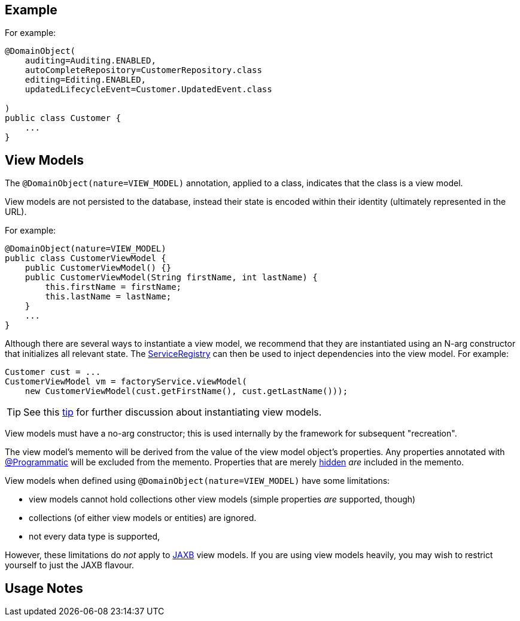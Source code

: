 == Example

:Notice: Licensed to the Apache Software Foundation (ASF) under one or more contributor license agreements. See the NOTICE file distributed with this work for additional information regarding copyright ownership. The ASF licenses this file to you under the Apache License, Version 2.0 (the "License"); you may not use this file except in compliance with the License. You may obtain a copy of the License at. http://www.apache.org/licenses/LICENSE-2.0 . Unless required by applicable law or agreed to in writing, software distributed under the License is distributed on an "AS IS" BASIS, WITHOUT WARRANTIES OR  CONDITIONS OF ANY KIND, either express or implied. See the License for the specific language governing permissions and limitations under the License.
:page-partial:

For example:

[source,java]
----
@DomainObject(
    auditing=Auditing.ENABLED,
    autoCompleteRepository=CustomerRepository.class
    editing=Editing.ENABLED,
    updatedLifecycleEvent=Customer.UpdatedEvent.class

)
public class Customer {
    ...
}
----



[#view-models]
== View Models

The `@DomainObject(nature=VIEW_MODEL)` annotation, applied to a class, indicates that the class is a view model.

View models are not persisted to the database, instead their state is encoded within their identity (ultimately represented in the URL).


For example:

[source,java]
----
@DomainObject(nature=VIEW_MODEL)
public class CustomerViewModel {
    public CustomerViewModel() {}
    public CustomerViewModel(String firstName, int lastName) {
        this.firstName = firstName;
        this.lastName = lastName;
    }
    ...
}
----

Although there are several ways to instantiate a view model, we recommend that they are instantiated using an N-arg constructor that initializes all relevant state.
The xref:refguide:applib:index/services/registry/ServiceRegistry.adoc[ServiceRegistry] can then be used to inject dependencies into the view model.
For example:

[source,java]
----
Customer cust = ...
CustomerViewModel vm = factoryService.viewModel(
    new CustomerViewModel(cust.getFirstName(), cust.getLastName()));
----

[TIP]
====
See this xref:userguide:btb:hints-and-tips/view-model-instantiation.adoc[tip] for further discussion about instantiating view models.
====

View models must have a no-arg constructor; this is used internally by the framework for subsequent "recreation".

The view model's memento will be derived from the value of the view model object's properties.
Any properties annotated with xref:refguide:applib:index/annotation/Programmatic.adoc[@Programmatic] will be excluded from the memento.
Properties that are merely xref:refguide:applib:index/annotation/Property.adoc#hidden[hidden] _are_ included in the memento.

View models when defined using `@DomainObject(nature=VIEW_MODEL)` have some limitations:

* view models cannot hold collections other view models (simple properties _are_ supported, though)
* collections (of either view models or entities) are ignored.
* not every data type is supported,

However, these limitations do _not_ apply to xref:userguide:fun:view-models.adoc#jaxb[JAXB] view models.
If you are using view models heavily, you may wish to restrict yourself to just the JAXB flavour.


== Usage Notes


